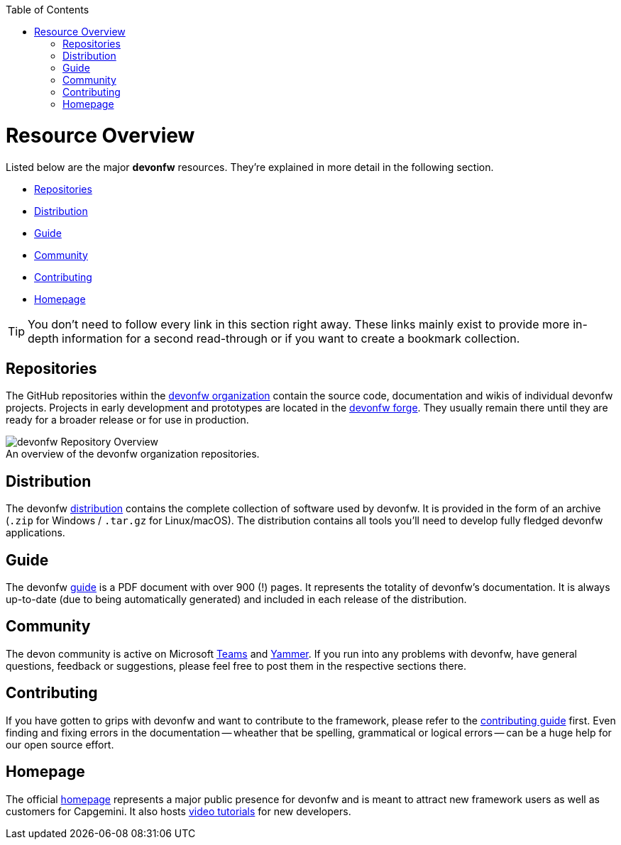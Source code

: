 // Please include this preamble in every page!
:toc: macro
toc::[]
:idprefix:
:idseparator: -
ifdef::env-github[]
:tip-caption: :bulb:
:note-caption: :information_source:
:important-caption: :heavy_exclamation_mark:
:caution-caption: :fire:
:warning-caption: :warning:
:imagesdir: https://raw.githubusercontent.com/devonfw/getting-started/master/documentation/
endif::[]

= Resource Overview
Listed below are the major *devonfw* resources. They're explained in more detail in the following section.

* xref:Repositories[]
* xref:Distribution[]
* xref:Guide[]
* xref:Community[]
* xref:Contributing[]
* xref:Homepage[]

TIP: You don't need to follow every link in this section right away. These links mainly exist to provide more in-depth information for a second read-through or if you want to create a bookmark collection.

== Repositories
The GitHub repositories within the link:https://github.com/devonfw[devonfw organization] contain the source code, documentation and wikis of individual devonfw projects. Projects in early development and prototypes are located in the link:https://github.com/devonfw-forge[devonfw forge]. They usually remain there until they are ready for a broader release or for use in production.

.An overview of the devonfw organization repositories.
[caption=""]
image::images/devonfw-org.png[devonfw Repository Overview]

== Distribution
The devonfw link:http://de-mucevolve02/files/devonfw/[distribution] contains the complete collection of software used by devonfw. It is provided in the form of an archive (`.zip` for Windows / `.tar.gz` for Linux/macOS). The distribution contains all tools you'll need to develop fully fledged devonfw applications.

== Guide
The devonfw link:https://github.com/devonfw/devonfw-guide/raw/master/devonfw_guide.pdf[guide] is a PDF document with over 900 (!) pages. It represents the totality of devonfw's documentation. It is always up-to-date (due to being automatically generated) and included in each release of the distribution.

== Community
The devon community is active on Microsoft link:https://teams.microsoft.com/l/team/19%3af92c481ec30345a28a5434bc530a882a%40thread.skype/conversations?groupId=503df57a-d454-4eec-b3bc-d6d87c7c24f8&tenantId=76a2ae5a-9f00-4f6b-95ed-5d33d77c4d61[Teams] and link:https://www.yammer.com/capgemini.com/#/threads/inGroup?type=in_group&feedId=5030942[Yammer]. If you run into any problems with devonfw, have general questions, feedback or suggestions, please feel free to post them in the respective sections there.

== Contributing
If you have gotten to grips with devonfw and want to contribute to the framework, please refer to the link:https://github.com/devonfw/devon4ng/blob/develop/CONTRIBUTING_GUIDE.asciidoc[contributing guide] first. Even finding and fixing errors in the documentation -- wheather that be spelling, grammatical or logical errors -- can be a huge help for our open source effort.

== Homepage
The official link:http://www.devonfw.com/[homepage] represents a major public presence for devonfw and is meant to attract new framework users as well as customers for Capgemini. It also hosts link:https://troom.capgemini.com/sites/vcc/devon/training_hub.aspx#video-tutorials[video tutorials] for new developers.

ifdef::env-github[]
'''
*Next Step:* link:introduction[Framework Introduction]
endif::[]